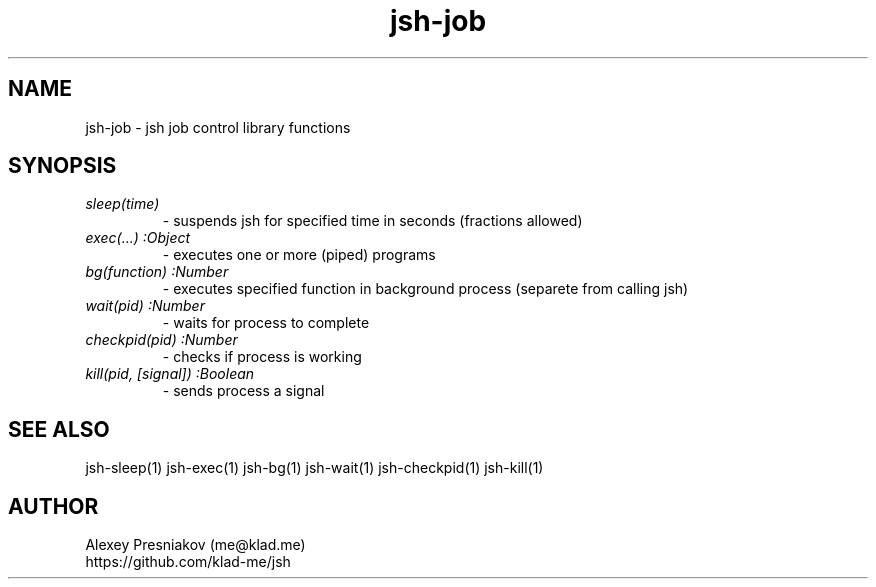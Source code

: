 .\" Manpage for jsh
.\" Author: me@klad.me
.TH jsh-job 1 "2020-11-10" "0.1" "jsh job control library"


.SH NAME
jsh-job \- jsh job control library functions


.SH SYNOPSIS
.TP
.I sleep(time)
\- suspends jsh for specified time in seconds (fractions allowed)
.TP
.I exec(...) :Object
\- executes one or more (piped) programs
.TP
.I bg(function) :Number
\- executes specified function in background process (separete from calling jsh)
.TP
.I wait(pid) :Number
\- waits for process to complete
.TP
.I checkpid(pid) :Number
\- checks if process is working
.TP
.I kill(pid, [signal]) :Boolean
\- sends process a signal

.SH SEE ALSO
jsh-sleep(1) jsh-exec(1) jsh-bg(1) jsh-wait(1) jsh-checkpid(1) jsh-kill(1)

.SH AUTHOR
Alexey Presniakov (me@klad.me)
.br
https://github.com/klad-me/jsh

